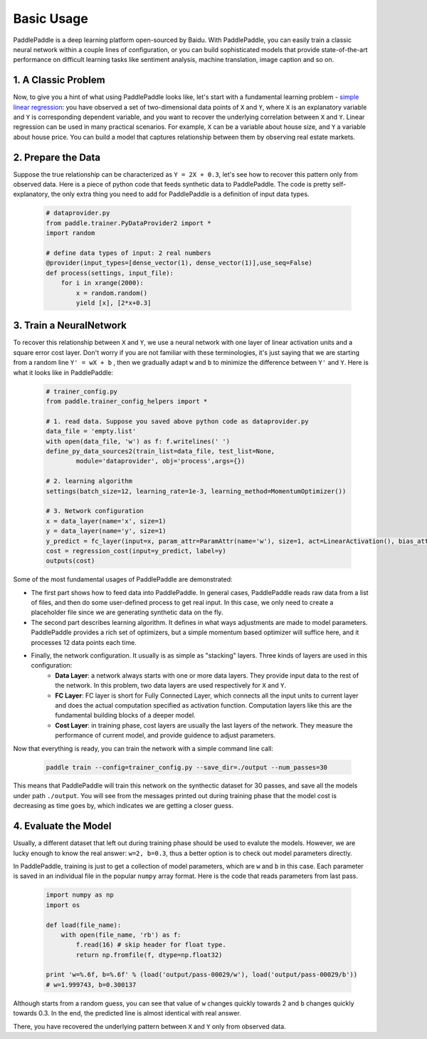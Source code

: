 Basic Usage
=============

PaddlePaddle is a deep learning platform open-sourced by Baidu. With PaddlePaddle, you can easily train a classic neural network within a couple lines of configuration, or you can build sophisticated models that provide state-of-the-art performance on difficult learning tasks like sentiment analysis, machine translation, image caption and so on.

1. A Classic Problem
---------------------

Now, to give you a hint of what using PaddlePaddle looks like, let's start with a fundamental learning problem - `simple linear regression <https://en.wikipedia.org/wiki/Simple_linear_regression>`_: you have observed a set of two-dimensional data points of ``X`` and ``Y``, where ``X`` is an explanatory variable and ``Y`` is corresponding dependent variable, and you want to recover the underlying correlation between ``X`` and ``Y``. Linear regression can be used in many practical scenarios. For example, ``X`` can be a variable about house size, and ``Y`` a variable about house price. You can build a model that captures relationship between them by observing real estate markets.

2. Prepare the Data
--------------------

Suppose the true relationship can be characterized as ``Y = 2X + 0.3``, let's see how to recover this pattern only from observed data. Here is a piece of python code that feeds synthetic data to PaddlePaddle. The code is pretty self-explanatory, the only extra thing you need to add for PaddlePaddle is a definition of input data types.

    .. code-block:: python

        # dataprovider.py
        from paddle.trainer.PyDataProvider2 import *
        import random

        # define data types of input: 2 real numbers
        @provider(input_types=[dense_vector(1), dense_vector(1)],use_seq=False)
        def process(settings, input_file):
            for i in xrange(2000):
                x = random.random()
                yield [x], [2*x+0.3]

3. Train a NeuralNetwork
-------------------------

To recover this relationship between ``X`` and ``Y``, we use a neural network with one layer of linear activation units and a square error cost layer. Don't worry if you are not familiar with these terminologies, it's just saying that we are starting from a random line ``Y' = wX + b`` , then we gradually adapt ``w`` and ``b`` to minimize the difference between ``Y'`` and ``Y``. Here is what it looks like in PaddlePaddle:

    .. code-block:: python

        # trainer_config.py
        from paddle.trainer_config_helpers import *

        # 1. read data. Suppose you saved above python code as dataprovider.py
        data_file = 'empty.list'
        with open(data_file, 'w') as f: f.writelines(' ')
        define_py_data_sources2(train_list=data_file, test_list=None, 
                module='dataprovider', obj='process',args={})

        # 2. learning algorithm
        settings(batch_size=12, learning_rate=1e-3, learning_method=MomentumOptimizer())

        # 3. Network configuration
        x = data_layer(name='x', size=1)
        y = data_layer(name='y', size=1)
        y_predict = fc_layer(input=x, param_attr=ParamAttr(name='w'), size=1, act=LinearActivation(), bias_attr=ParamAttr(name='b'))
        cost = regression_cost(input=y_predict, label=y)
        outputs(cost)

Some of the most fundamental usages of PaddlePaddle are demonstrated:

-  The first part shows how to feed data into PaddlePaddle. In general cases, PaddlePaddle reads raw data from a list of files, and then do some user-defined process to get real input. In this case, we only need to create a placeholder file since we are generating synthetic data on the fly.

-  The second part describes learning algorithm. It defines in what ways adjustments are made to model parameters. PaddlePaddle provides a rich set of optimizers, but a simple momentum based optimizer will suffice here, and it processes 12 data points each time.

-  Finally, the network configuration. It usually is as simple as "stacking" layers. Three kinds of layers are used in this configuration:
	-  **Data Layer**: a network always starts with one or more data layers. They provide input data to the rest of the network. In this problem, two data layers are used respectively for ``X`` and ``Y``.
	-  **FC Layer**: FC layer is short for Fully Connected Layer, which connects all the input units to current layer and does the actual computation specified as activation function. Computation layers like this are the fundamental building blocks of a deeper model.
	-  **Cost Layer**: in training phase, cost layers are usually the last layers of the network. They measure the performance of current model, and provide guidence to adjust parameters.

Now that everything is ready, you can train the network with a simple command line call:

    .. code-block:: bash
 
        paddle train --config=trainer_config.py --save_dir=./output --num_passes=30
 

This means that PaddlePaddle will train this network on the synthectic dataset for 30 passes, and save all the models under path ``./output``. You will see from the messages printed out during training phase that the model cost is decreasing as time goes by, which indicates we are getting a closer guess.


4. Evaluate the Model
-----------------------

Usually, a different dataset that left out during training phase should be used to evalute the models. However, we are lucky enough to know the real answer: ``w=2, b=0.3``, thus a better option is to check out model parameters directly.

In PaddlePaddle, training is just to get a collection of model parameters, which are ``w`` and ``b`` in this case. Each parameter is saved in an individual file in the popular ``numpy`` array format. Here is the code that reads parameters from last pass.

    .. code-block:: python

        import numpy as np
        import os

        def load(file_name):
            with open(file_name, 'rb') as f:
                f.read(16) # skip header for float type.
                return np.fromfile(f, dtype=np.float32)
                
        print 'w=%.6f, b=%.6f' % (load('output/pass-00029/w'), load('output/pass-00029/b'))
        # w=1.999743, b=0.300137

    .. image:: parameters.png
        :align: center

Although starts from a random guess, you can see that value of ``w`` changes quickly towards 2 and ``b`` changes quickly towards 0.3. In the end, the predicted line is almost identical with real answer.

There, you have recovered the underlying pattern between ``X`` and ``Y`` only from observed data.
